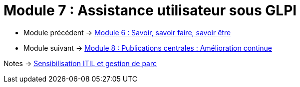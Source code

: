 = Module 7 : Assistance utilisateur sous GLPI
:navtitle: Assistance utilisateur sous GLPI

* Module précédent -> xref:tssr2023/module-06/savoir.adoc[Module 6 : Savoir, savoir faire, savoir être]
* Module suivant -> xref:tssr2023/module-06/amelioration.adoc[Module 8 : Publications centrales : Amélioration continue]

Notes -> xref:notes:eni-tssr:itil.adoc[Sensibilisation ITIL et gestion de parc]